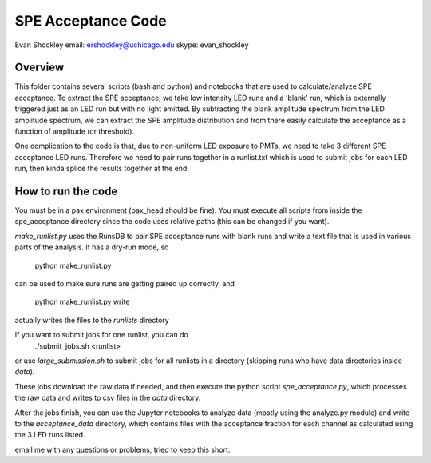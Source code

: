 ===================
SPE Acceptance Code
===================
Evan Shockley
email: ershockley@uchicago.edu
skype: evan_shockley

Overview
--------

This folder contains several scripts (bash and python) and notebooks that are used to calculate/analyze SPE acceptance. To extract the SPE acceptance, we take low intensity LED runs and a 'blank' run, which is externally triggered just as an LED run but with no light emitted. By subtracting the blank amplitude spectrum from the LED amplitude spectrum, we can extract the SPE amplitude distribution and from there easily calculate the acceptance as a function of amplitude (or threshold).

One complication to the code is that, due to non-uniform LED exposure to PMTs, we need to take 3 different SPE acceptance LED runs. Therefore we need to pair runs together in a runlist.txt which is used to submit jobs for each LED run, then kinda splice the results together at the end. 


How to run the code
-------------------

You must be in a pax environment (pax_head should be fine).
You must execute all scripts from inside the spe_acceptance directory since the code uses relative paths (this can be changed if you want).

`make_runlist.py` uses the RunsDB to pair SPE acceptance runs with blank runs and write a text file that is used in various parts of the analysis. It has a dry-run mode, so

  python make_runlist.py

can be used to make sure runs are getting paired up correctly, and

  python make_runlist.py write

actually writes the files to the `runlists` directory

If you want to submit jobs for one runlist, you can do
  ./submit_jobs.sh <runlist>
or use `large_submission.sh` to submit jobs for all runlists in a directory (skipping runs who have data directories inside `data`).

These jobs download the raw data if needed, and then execute the python script `spe_acceptance.py`, which processes the raw data and writes to csv files in the `data` directory.

After the jobs finish, you can use the Jupyter notebooks to analyze data (mostly using the analyze.py module) and write to the `acceptance_data` directory, which contains files with the acceptance fraction for each channel as calculated using the 3 LED runs listed.

email me with any questions or problems, tried to keep this short.




